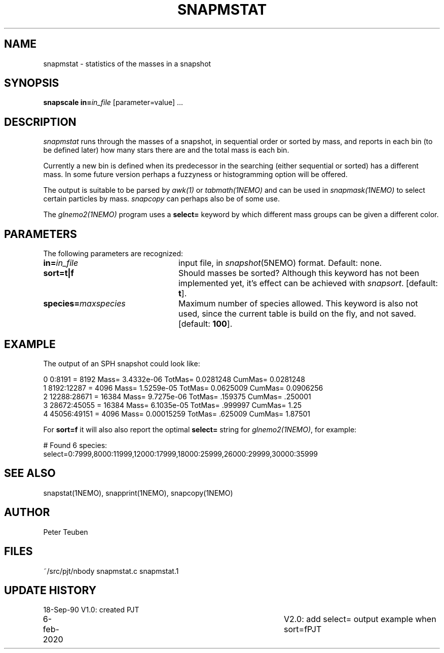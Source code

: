 .TH SNAPMSTAT 1NEMO "6 February 2010"
.SH NAME
snapmstat \- statistics of the masses in a snapshot
.SH SYNOPSIS
\fBsnapscale in=\fP\fIin_file\fP [parameter=value] .\|.\|.
.SH DESCRIPTION
\fIsnapmstat\fP runs through the masses of a snapshot, in
sequential order or sorted by mass, and reports in each bin
(to be defined later) how many stars there are and the total
mass is each bin.
.PP
Currently a new bin is defined when its predecessor in the searching 
(either sequential or sorted) has a different mass. In some future
version perhaps a fuzzyness or histogramming option will
be offered.
.PP
The output is suitable to be parsed by \fIawk(1)\fP or
\fItabmath(1NEMO)\fP and can be used in \fIsnapmask(1NEMO)\fP
to select certain particles by mass. \fIsnapcopy\fP can perhaps
also be of some use.
.PP
The \fIglnemo2(1NEMO)\fP program uses a \fBselect=\fP keyword
by which different mass groups can be given a different
color.
.SH PARAMETERS
The following parameters are recognized:
.TP 24
\fBin=\fIin_file\fP
input file, in \fIsnapshot\fP(5NEMO) format.  Default: none.
.TP
\fBsort=\fBt|f\fP
Should masses be sorted? Although this keyword has not been
implemented yet, it's effect can be achieved with \fIsnapsort\fP.
[default: \fBt\fP].
.TP
\fBspecies=\fImaxspecies\fP
Maximum number of species allowed. This keyword is also not used,
since the current table is build on the fly, and not saved.
[default: \fB100\fP].
.SH EXAMPLE
The output of an SPH snapshot could look like:
.PP
.nf
0 0:8191  = 8192 Mass= 3.4332e-06 TotMas= 0.0281248 CumMas= 0.0281248
1 8192:12287  = 4096 Mass= 1.5259e-05 TotMas= 0.0625009 CumMas= 0.0906256
2 12288:28671  = 16384 Mass= 9.7275e-06 TotMas= .159375 CumMas= .250001
3 28672:45055  = 16384 Mass= 6.1035e-05 TotMas= .999997 CumMas= 1.25
4 45056:49151 = 4096 Mass= 0.00015259 TotMas= .625009 CumMas= 1.87501

.fi
For \fBsort=f\fP it will also also report the optimal \fBselect=\fP string for \fIglnemo2(1NEMO)\fP,
for example:
.nf

# Found 6 species:
select=0:7999,8000:11999,12000:17999,18000:25999,26000:29999,30000:35999 

.fi

.SH "SEE ALSO"
snapstat(1NEMO), snapprint(1NEMO), snapcopy(1NEMO)
.SH AUTHOR
Peter Teuben
.SH FILES
.nf
.ta +3.0i
~/src/pjt/nbody   	snapmstat.c snapmstat.1
.fi
.SH "UPDATE HISTORY"
.nf
.ta +1.0i +4.0i
18-Sep-90	V1.0: created          	PJT
6-feb-2020	V2.0: add select= output example when sort=f	PJT
.fi



